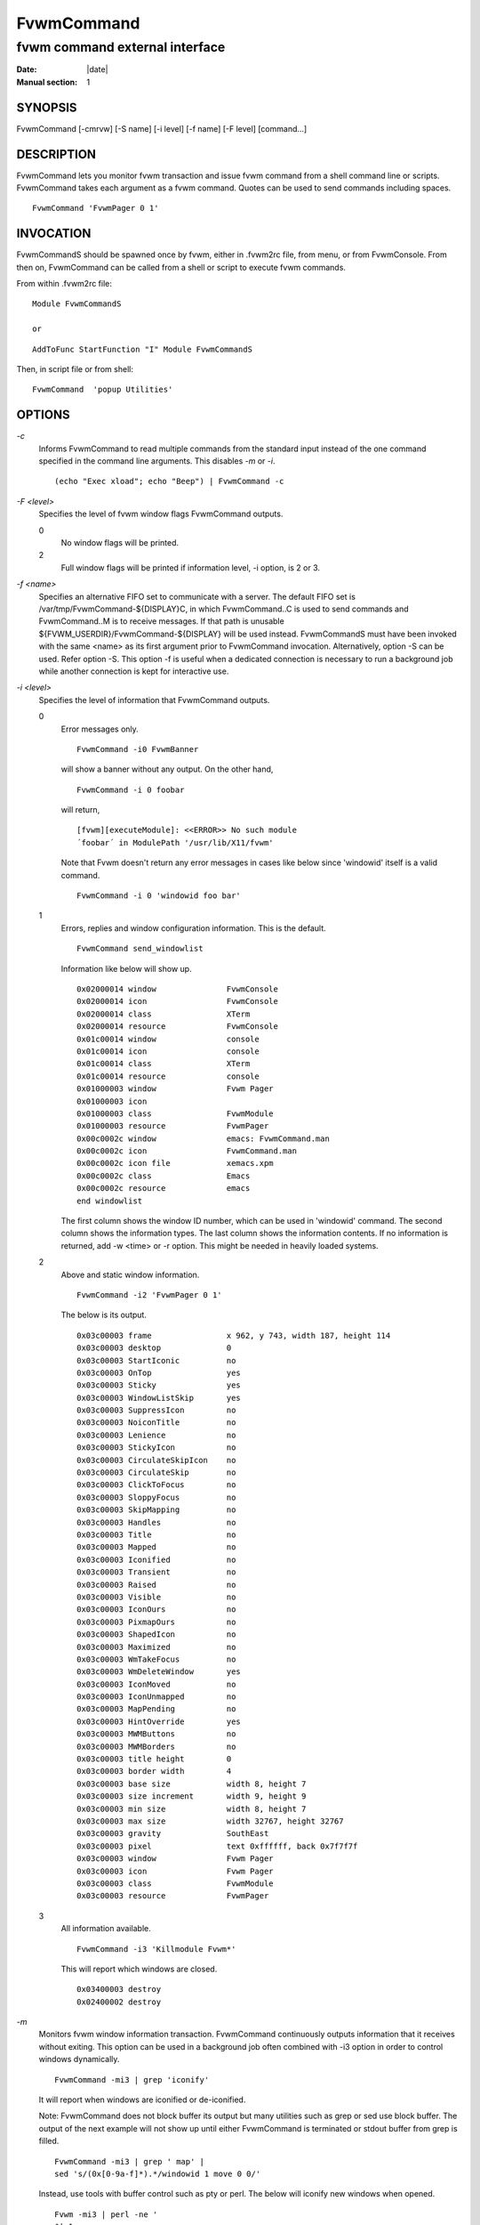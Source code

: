 ========================================================================
FvwmCommand
========================================================================

------------------------------------------------------------------------
fvwm command external interface
------------------------------------------------------------------------

:Date: |date|
:Manual section: 1


SYNOPSIS
--------

FvwmCommand [-cmrvw] [-S name] [-i level] [-f name] [-F level]
[command...]

DESCRIPTION
-----------

FvwmCommand lets you monitor fvwm transaction and issue fvwm command
from a shell command line or scripts. FvwmCommand takes each argument as
a fvwm command. Quotes can be used to send commands including spaces.

::

    FvwmCommand 'FvwmPager 0 1'

INVOCATION
----------

FvwmCommandS should be spawned once by fvwm, either in .fvwm2rc file,
from menu, or from FvwmConsole. From then on, FvwmCommand can be called
from a shell or script to execute fvwm commands.

From within .fvwm2rc file:

::

    Module FvwmCommandS

    or

::

    AddToFunc StartFunction "I" Module FvwmCommandS

Then, in script file or from shell:

::

    FvwmCommand  'popup Utilities'

OPTIONS
-------

*-c*
    Informs FvwmCommand to read multiple commands from the standard input
    instead of the one command specified in the command line arguments.
    This disables *-m* or *-i*.

    ::

        (echo "Exec xload"; echo "Beep") | FvwmCommand -c

*-F <level>*
    Specifies the level of fvwm window flags FvwmCommand outputs.
    
    0
        No window flags will be printed.

    2
        Full window flags will be printed if information level, -i option, is 2 or 3.


*-f <name>*
    Specifies an alternative FIFO set to communicate with a server. The
    default FIFO set is /var/tmp/FvwmCommand-${DISPLAY}C, in which
    FvwmCommand..C is used to send commands and FvwmCommand..M is to receive
    messages. If that path is unusable
    ${FVWM\_USERDIR}/FvwmCommand-${DISPLAY} will be used instead.
    FvwmCommandS must have been invoked with the same <name> as its first
    argument prior to FvwmCommand invocation. Alternatively, option -S can
    be used. Refer option -S. This option -f is useful when a dedicated
    connection is necessary to run a background job while another connection
    is kept for interactive use.

*-i <level>*
    Specifies the level of information that FvwmCommand outputs.

    0
        Error messages only.

        ::

            FvwmCommand -i0 FvwmBanner

        will show a banner without any output. On the other hand,

        ::

            FvwmCommand -i 0 foobar

        will return,

        ::

            [fvwm][executeModule]: <<ERROR>> No such module
            ´foobar´ in ModulePath '/usr/lib/X11/fvwm'

        Note that Fvwm doesn\'t return any error messages in cases like below
        since \'windowid\' itself is a valid command.

        ::

            FvwmCommand -i 0 'windowid foo bar'

    1
        Errors, replies and window configuration information. This is the default.

        ::

            FvwmCommand send_windowlist

        Information like below will show up.

        ::

            0x02000014 window               FvwmConsole
            0x02000014 icon                 FvwmConsole
            0x02000014 class                XTerm
            0x02000014 resource             FvwmConsole
            0x01c00014 window               console
            0x01c00014 icon                 console
            0x01c00014 class                XTerm
            0x01c00014 resource             console
            0x01000003 window               Fvwm Pager
            0x01000003 icon
            0x01000003 class                FvwmModule
            0x01000003 resource             FvwmPager
            0x00c0002c window               emacs: FvwmCommand.man
            0x00c0002c icon                 FvwmCommand.man
            0x00c0002c icon file            xemacs.xpm
            0x00c0002c class                Emacs
            0x00c0002c resource             emacs
            end windowlist

        The first column shows the window ID number, which can be used in
        \'windowid\' command. The second column shows the information types. The
        last column shows the information contents. If no information is
        returned, add -w <time> or -r option. This might be needed in heavily
        loaded systems.

    2
        Above and static window information.

        ::

            FvwmCommand -i2 'FvwmPager 0 1'

        The below is its output.

        ::

            0x03c00003 frame                x 962, y 743, width 187, height 114
            0x03c00003 desktop              0
            0x03c00003 StartIconic          no
            0x03c00003 OnTop                yes
            0x03c00003 Sticky               yes
            0x03c00003 WindowListSkip       yes
            0x03c00003 SuppressIcon         no
            0x03c00003 NoiconTitle          no
            0x03c00003 Lenience             no
            0x03c00003 StickyIcon           no
            0x03c00003 CirculateSkipIcon    no
            0x03c00003 CirculateSkip        no
            0x03c00003 ClickToFocus         no
            0x03c00003 SloppyFocus          no
            0x03c00003 SkipMapping          no
            0x03c00003 Handles              no
            0x03c00003 Title                no
            0x03c00003 Mapped               no
            0x03c00003 Iconified            no
            0x03c00003 Transient            no
            0x03c00003 Raised               no
            0x03c00003 Visible              no
            0x03c00003 IconOurs             no
            0x03c00003 PixmapOurs           no
            0x03c00003 ShapedIcon           no
            0x03c00003 Maximized            no
            0x03c00003 WmTakeFocus          no
            0x03c00003 WmDeleteWindow       yes
            0x03c00003 IconMoved            no
            0x03c00003 IconUnmapped         no
            0x03c00003 MapPending           no
            0x03c00003 HintOverride         yes
            0x03c00003 MWMButtons           no
            0x03c00003 MWMBorders           no
            0x03c00003 title height         0
            0x03c00003 border width         4
            0x03c00003 base size            width 8, height 7
            0x03c00003 size increment       width 9, height 9
            0x03c00003 min size             width 8, height 7
            0x03c00003 max size             width 32767, height 32767
            0x03c00003 gravity              SouthEast
            0x03c00003 pixel                text 0xffffff, back 0x7f7f7f
            0x03c00003 window               Fvwm Pager
            0x03c00003 icon                 Fvwm Pager
            0x03c00003 class                FvwmModule
            0x03c00003 resource             FvwmPager

    3
        All information available.

        ::

            FvwmCommand -i3 'Killmodule Fvwm*'

        This will report which windows are closed.

        ::

            0x03400003 destroy
            0x02400002 destroy

*-m*
    Monitors fvwm window information transaction. FvwmCommand continuously 
    outputs information that it receives without exiting. This option can 
    be used in a background job often combined with -i3 option in order 
    to control windows dynamically.                                               

    ::

        FvwmCommand -mi3 | grep 'iconify'

    It will report when windows are iconified or de-iconified.

    Note: FvwmCommand does not block buffer its output but many utilities
    such as grep or sed use block buffer. The output of the next example
    will not show up until either FvwmCommand is terminated or stdout buffer
    from grep is filled.

    ::

        FvwmCommand -mi3 | grep ' map' |
        sed 's/(0x[0-9a-f]*).*/windowid 1 move 0 0/'

    Instead, use tools with buffer control such as pty or perl. The below
    will iconify new windows when opened.

    ::

        Fvwm -mi3 | perl -ne '
        $|=1;
        print "windowid $1 iconify\n" if /^(0x\S+) add/;
        ´ > ~/.FvwmCommandC

*-r*
    Waits for a reply before it exits. FvwmCommand exits if no information 
    or error is returned in a fixed amount of time period. 
    (Refer option -w.) The option -r overrides this time limit and wait 
    for at least one message back. After the initial message, it will 
    wait for another message for the time limit. This option is useful 
    when the system is too loaded to make any prediction when the system 
    is responding AND the command causes some message to be sent back.                                                      

*-S <name>*
    Invokes another server, FvwmCommandS, with FIFO set <name>.
    
    If -f option is not used with this option, the invoking FvwmCommand
    uses the default FIFO to communicate the default server to invoke a
    new server.
    
    If -f option is used with this option, the invoking FvwmCommand uses
    the default FIFO to communicate the default server to invoke a new
    server. Then, switch the FIFO set and start communicating the new
    server.
    
    This option -S is useful when a dedicated connection is necessary to
    run a background job while another connection is kept for interactive
    use.

    If the <name> is a relative path name, that is relative from where fvwm
    is running, not from where FvwmCommand is invoked.

*-v*
    Returns FvwmCommand version number and exits.

*-w <time>*
    Waits for <time> micro seconds for a message. FvwmCommand exits if no
    information or error is returned in a fixed amount of time period unless
    option -m is used. The default is 500 ms. This option overrides this
    default value.

WRAPPER
-------

FvwmCommand.sh has bourne shell function definitions to keep the syntax
similar to fvwm configuration file. This file is to be sourced:

::

    . FvwmCommand.sh
    DesktopSize 5x5

FvwmCommand.pm is for perl in order to keep the syntax similar to fvwm
configuration file. Commas can be used to separate fvwm commands\'
arguments.

::

    use FvwmCommand;
    if ( $ARGV[0] eq 'home' ) {
        Desk 0,0; GotoPage '1 1';
    } elsif ( $ARGV[0] eq 'jump' ) {
        Desk "0 2"; GotoPage 0, 1;
    }

Although arguments in FvwmCommand are not case sensitive as fvwm, the
functions defined in FvwmCommand.sh and FvwmCommand.pl are case
sensitive.

ERRORS
------

If the following error message show up, it is most likely that
FvwmCommandS is not running.

::

    FvwmCommand error in opening message fifo
    --No such file or directory--

Fvwm modules don\'t return error messages to fvwm but output on stderr.
These error messages will not be shown as FvwmCommand messages.

FvwmCommand is an interface to send commands to and receive information
from Fvwm2 from processes which are not Fvwm modules.

EXAMPLES
--------

::

    test1.pl        - takes 1 argument 't' to invoke FvwmTalk 
                                       'td' to kill FvwmTalk 
                                       '' to move windows
    
    test2.sh        - takes 1 argument 'b' to invoke FvwmButtons 
                                       'kb' to kill FvwmButtons
                                       'r' to change # of button rows
                                       'c' to change # of button columns
    
    ex-auto.pl      - auto raise small windows. It will keep them visible.
    
    ex-cascade.pl   - cascade windows, then move them back.
    
    ex-grpmv.pl     - choose a group of windows to move together.

Above examples are not meant to be practical but to show how it can
be done.

focus-link.pl
    This is a user programmable window focus script.
    
    Default behavior is:

    1.  When a window is opened up, focus the window and move the pointer
        to it. The parent window regains focus when a window is closed.
        Parenthood is determined when a window is opened. It is the last
        focused window with the same X class.
    2.  #1 would not occur to AcroRead opening window.
    3.  #1 would not occur when SkipMapping is set and the window is the
        only window of its class.
    4.  For Netscape find dialog window, addition to #1, resize the window
        to 300x150 pixels and move it to East edge of the screen.
        Download/upload windows will not be focused nor be in focus link
        list.
    5.  Move appletviewer to NorthWest corner.
    6.  Xterm won\'t focus back to its parent after closed.
    7.  When a window is de-iconified, focus it and move the pointer.

focus-Netscape.pl
    Focuses pop-up windows, such as \'open URL\' or \'find\' whenever
    opened up. This let the user to type in immediately without
    moving mouse. This script also moves \'download\' window to the
    right edge to keep it visible. If this is invoked from
    .fvwm2rc, use as:

    ::
    
        AddToFunc "StartFunction" "I" Module FvwmCommandS
        + "I" Exec $HOME/scripts/focus-Netscape.pl

push-away.pl <direction> <window name>
    Pushes windows away to avoid overlapping. use as:

    ::
    
        push-away.pl up \'Fvwm Pager\'

SEE ALSO
--------

fvwm

AUTHOR
------

FvwmCommand is the original work of Toshi Isogai.

